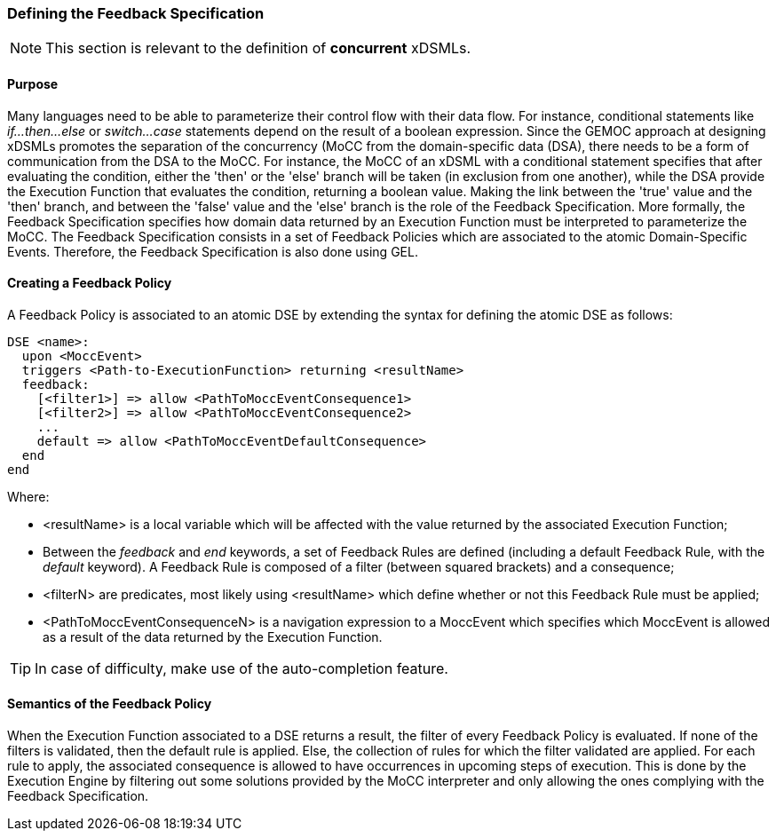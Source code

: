 === Defining the ((Feedback Specification))

[NOTE]
====
This section is relevant to the definition of *concurrent* xDSMLs.
====

==== Purpose
Many languages need to be able to parameterize their control flow with their data flow. For instance, conditional statements like _if...then...else_ or _switch...case_ statements depend on the result of a boolean expression.
Since the GEMOC approach at designing xDSMLs promotes the separation of the concurrency (MoCC from the domain-specific data (DSA), there needs to be a form of communication from the DSA to the MoCC. For instance, the MoCC of an xDSML with a conditional statement specifies that after evaluating the condition, either the 'then' or the 'else' branch will be taken (in exclusion from one another), while the DSA provide the Execution Function that evaluates the condition, returning a boolean value. Making the link between the 'true' value and the 'then' branch, and between the 'false' value and the 'else' branch is the role of the Feedback Specification.
More formally, the Feedback Specification specifies how domain data returned by an Execution Function must be interpreted to parameterize the MoCC. The Feedback Specification consists in a set of Feedback Policies which are associated to the atomic Domain-Specific Events. Therefore, the Feedback Specification is also done using ((GEL)).

==== Creating a ((Feedback Policy))
A Feedback Policy is associated to an atomic DSE by extending the syntax for defining the atomic DSE as follows:
----
DSE <name>:
  upon <MoccEvent>
  triggers <Path-to-ExecutionFunction> returning <resultName>
  feedback:
    [<filter1>] => allow <PathToMoccEventConsequence1>
    [<filter2>] => allow <PathToMoccEventConsequence2>
    ...
    default => allow <PathToMoccEventDefaultConsequence>
  end
end
----
Where:

* <resultName> is a local variable which will be affected with the value returned by the associated Execution Function;

* Between the _feedback_ and _end_ keywords, a set of Feedback Rules are defined (including a default Feedback Rule, with the _default_ keyword). A Feedback Rule is composed of a filter (between squared brackets) and a consequence;

* <filterN> are predicates, most likely using <resultName> which define whether or not this Feedback Rule must be applied;

* <PathToMoccEventConsequenceN> is a navigation expression to a MoccEvent which specifies which MoccEvent is allowed as a result of the data returned by the Execution Function.

[TIP]
In case of difficulty, make use of the auto-completion feature.

==== Semantics of the Feedback Policy
When the Execution Function associated to a DSE returns a result, the filter of every Feedback Policy is evaluated. If none of the filters is validated, then the default rule is applied. Else, the collection of rules for which the filter validated are applied. 
For each rule to apply, the associated consequence is allowed to have occurrences in upcoming steps of execution. This is done by the Execution Engine by filtering out some solutions provided by the MoCC interpreter and only allowing the ones complying with the Feedback Specification.

// [CAUTION]
// Using the Feedback Specification implies the use of a certain design pattern in the MoCC. Make sure your MoCC is well-designed for using the Feedback Specification. Don't forget to check the tutorial concerning the Feedback Specification.
